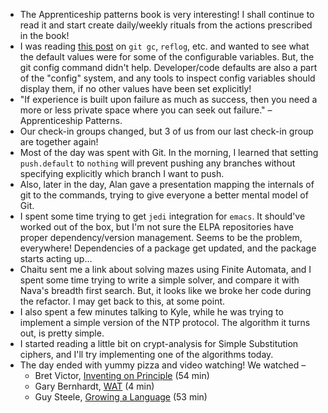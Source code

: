 #+BEGIN_COMMENT
.. title: Hacker School, 2014-06-23
.. slug: hacker-school-2014-06-23
.. date: 2014-06-23 04:38:29 UTC-04:00
.. tags: hackerschool,principle, conference, git
.. link:
.. description:
.. type: text
#+END_COMMENT


- The Apprenticeship patterns book is very interesting!  I shall
  continue to read it and start create daily/weekly rituals from the
  actions prescribed in the book!
- I was reading [[http://blogs.collab.net/git/protect-git-history#.U6fixh-caV4][this post]] on ~git gc~, ~reflog~, etc. and wanted to
  see what the default values were for some of the configurable
  variables.  But, the git config command didn't help.  Developer/code
  defaults are also a part of the "config" system, and any tools to
  inspect config variables should display them, if no other values
  have been set explicitly!
- "If experience is built upon failure as much as success, then you
  need a more or less private space where you can seek out failure."
  -- Apprenticeship Patterns.
- Our check-in groups changed, but 3 of us from our last check-in
  group are together again!
- Most of the day was spent with Git.  In the morning, I learned that
  setting ~push.default~ to ~nothing~ will prevent pushing any
  branches without specifying explicitly which branch I want to push.
- Also, later in the day, Alan gave a presentation mapping the
  internals of git to the commands, trying to give everyone a better
  mental model of Git.
- I spent some time trying to get ~jedi~ integration for ~emacs~. It
  should've worked out of the box, but I'm not sure the ELPA
  repositories have proper dependency/version management.  Seems to be
  the problem, everywhere!  Dependencies of a package get updated, and
  the package starts acting up...
- Chaitu sent me a link about solving mazes using Finite Automata, and
  I spent some time trying to write a simple solver, and compare it
  with Nava's breadth first search.  But, it looks like we broke her
  code during the refactor.  I may get back to this, at some point.
- I also spent a few minutes talking to Kyle, while he was trying to
  implement a simple version of the NTP protocol.  The algorithm it
  turns out, is pretty simple.
- I started reading a little bit on crypt-analysis for Simple
  Substitution ciphers, and I'll try implementing one of the
  algorithms today.
- The day ended with yummy pizza and video watching!  We watched --
  - Bret Victor, [[http://vimeo.com/36579366][Inventing on Principle]] (54 min)
  - Gary Bernhardt, [[https://www.destroyallsoftware.com/talks/wat][WAT]] (4 min)
  - Guy Steele, [[https://www.youtube.com/watch?v=_ahvzDzKdB0][Growing a Language]] (53 min)
